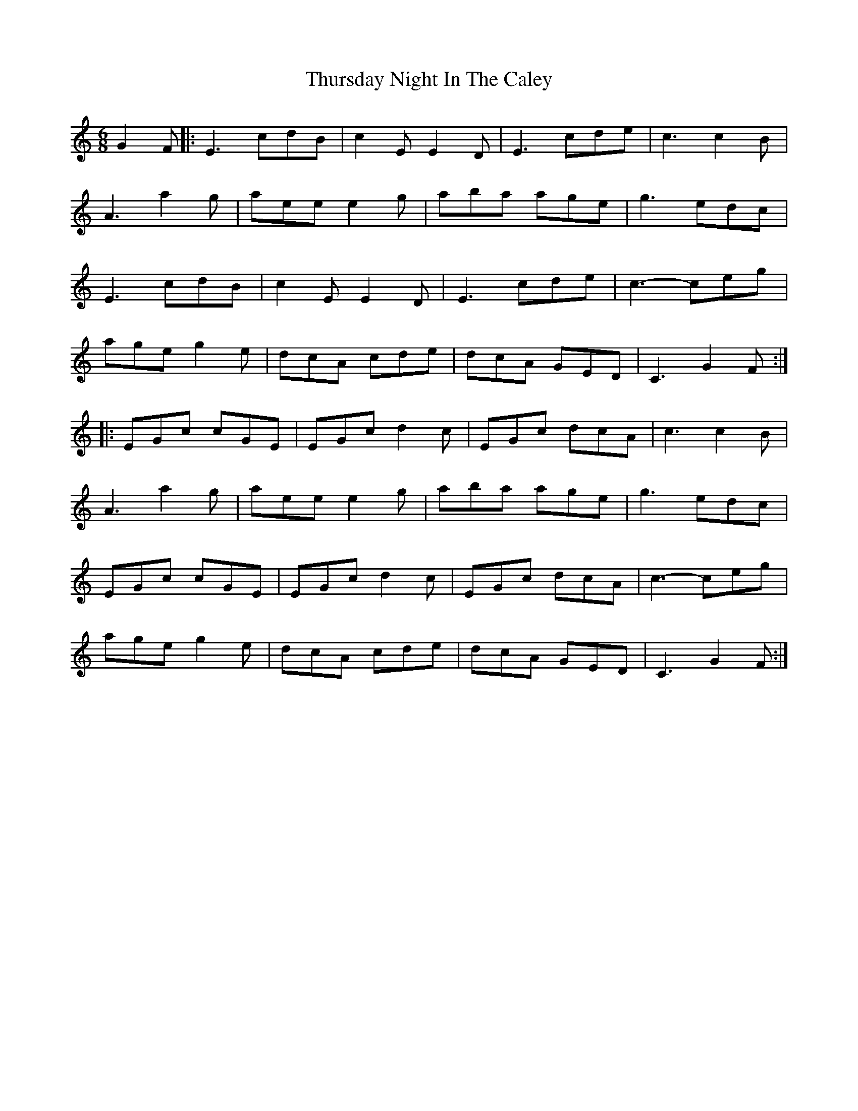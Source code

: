 X: 40093
T: Thursday Night In The Caley
R: jig
M: 6/8
K: Cmajor
G2F|:E3 cdB|c2E E2D|E3 cde|c3 c2B|
A3 a2g|aee e2g|aba age|g3 edc|
E3 cdB|c2E E2D|E3 cde|c3- ceg|
age g2e|dcA cde|dcA GED|C3 G2F:|
|:EGc cGE|EGc d2c|EGc dcA|c3 c2B|
A3 a2g|aee e2g|aba age|g3 edc|
EGc cGE|EGc d2c|EGc dcA|c3- ceg|
age g2e|dcA cde|dcA GED|C3 G2F:|

